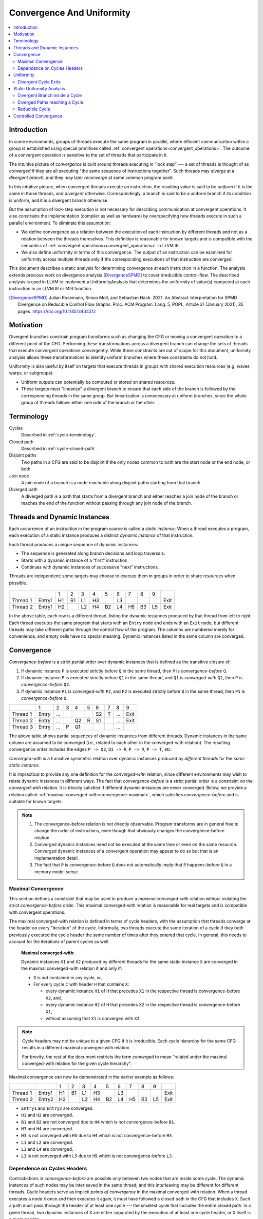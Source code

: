 .. _convergence-and-uniformity:

==========================
Convergence And Uniformity
==========================

.. contents::
   :local:

Introduction
============

In some environments, groups of threads execute the same program in parallel,
where efficient communication within a group is established using special
primitives called :ref:`convergent operations<convergent_operations>`. The
outcome of a convergent operation is sensitive to the set of threads that
participate in it.

The intuitive picture of *convergence* is built around threads executing in
"lock step" --- a set of threads is thought of as *converged* if they are all
executing "the same sequence of instructions together". Such threads may
*diverge* at a *divergent branch*, and they may later *reconverge* at some
common program point.

In this intuitive picture, when converged threads execute an instruction, the
resulting value is said to be *uniform* if it is the same in those threads, and
*divergent* otherwise. Correspondingly, a branch is said to be a uniform branch
if its condition is uniform, and it is a divergent branch otherwise.

But the assumption of lock-step execution is not necessary for describing
communication at convergent operations. It also constrains the implementation
(compiler as well as hardware) by overspecifying how threads execute in such a
parallel environment. To eliminate this assumption:

- We define convergence as a relation between the execution of each instruction
  by different threads and not as a relation between the threads themselves.
  This definition is reasonable for known targets and is compatible with the
  semantics of :ref:`convergent operations<convergent_operations>` in LLVM IR.
- We also define uniformity in terms of this convergence. The output of an
  instruction can be examined for uniformity across multiple threads only if the
  corresponding executions of that instruction are converged.

This document describes a static analysis for determining convergence at each
instruction in a function. The analysis extends previous work on divergence
analysis [DivergenceSPMD]_ to cover irreducible control-flow. The described
analysis is used in LLVM to implement a UniformityAnalysis that determines the
uniformity of value(s) computed at each instruction in an LLVM IR or MIR
function.

.. [DivergenceSPMD] Julian Rosemann, Simon Moll, and Sebastian
   Hack. 2021. An Abstract Interpretation for SPMD Divergence on
   Reducible Control Flow Graphs. Proc. ACM Program. Lang. 5, POPL,
   Article 31 (January 2021), 35 pages.
   https://doi.org/10.1145/3434312

Motivation
==========

Divergent branches constrain
program transforms such as changing the CFG or moving a convergent
operation to a different point of the CFG. Performing these
transformations across a divergent branch can change the sets of
threads that execute convergent operations convergently. While these
constraints are out of scope for this document,
uniformity analysis allows these transformations to identify
uniform branches where these constraints do not hold.

Uniformity is also useful by itself on targets that execute threads in
groups with shared execution resources (e.g. waves, warps, or
subgroups):

- Uniform outputs can potentially be computed or stored on shared
  resources.
- These targets must "linearize" a divergent branch to ensure that
  each side of the branch is followed by the corresponding threads in
  the same group. But linearization is unnecessary at uniform
  branches, since the whole group of threads follows either one side
  of the branch or the other.

Terminology
===========

Cycles
   Described in :ref:`cycle-terminology`.

Closed path
   Described in :ref:`cycle-closed-path`.

Disjoint paths
   Two paths in a CFG are said to be disjoint if the only nodes common
   to both are the start node or the end node, or both.

Join node
   A join node of a branch is a node reachable along disjoint paths
   starting from that branch.

Diverged path
   A diverged path is a path that starts from a divergent branch and
   either reaches a join node of the branch or reaches the end of the
   function without passing through any join node of the branch.

.. _convergence-dynamic-instances:

Threads and Dynamic Instances
=============================

Each occurrence of an instruction in the program source is called a
*static instance*. When a thread executes a program, each execution of
a static instance produces a distinct *dynamic instance* of that
instruction.

Each thread produces a unique sequence of dynamic instances:

- The sequence is generated along branch decisions and loop
  traversals.
- Starts with a dynamic instance of a "first" instruction.
- Continues with dynamic instances of successive "next"
  instructions.

Threads are independent; some targets may choose to execute them in
groups in order to share resources when possible.

.. figure:: convergence-natural-loop.png
   :name: convergence-natural-loop

.. table::
   :name: convergence-thread-example
   :align: left

   +----------+--------+-----+-----+-----+-----+-----+-----+-----+-----+-----+------+
   |          |        | 1   | 2   | 3   | 4   | 5   | 6   | 7   | 8   | 9   |      |
   +----------+--------+-----+-----+-----+-----+-----+-----+-----+-----+-----+------+
   | Thread 1 | Entry1 | H1  | B1  | L1  | H3  |     | L3  |     |     |     | Exit |
   +----------+--------+-----+-----+-----+-----+-----+-----+-----+-----+-----+------+
   | Thread 2 | Entry1 | H2  |     | L2  | H4  | B2  | L4  | H5  | B3  | L5  | Exit |
   +----------+--------+-----+-----+-----+-----+-----+-----+-----+-----+-----+------+

In the above table, each row is a different thread, listing the
dynamic instances produced by that thread from left to right. Each
thread executes the same program that starts with an ``Entry`` node
and ends with an ``Exit`` node, but different threads may take
different paths through the control flow of the program. The columns
are numbered merely for convenience, and empty cells have no special
meaning. Dynamic instances listed in the same column are converged.

.. _convergence-definition:

Convergence
===========

*Convergence-before* is a strict partial order over dynamic instances
that is defined as the transitive closure of:

1. If dynamic instance ``P`` is executed strictly before ``Q`` in the
   same thread, then ``P`` is *convergence-before* ``Q``.
2. If dynamic instance ``P`` is executed strictly before ``Q1`` in the
   same thread, and ``Q1`` is *converged-with* ``Q2``, then ``P`` is
   *convergence-before* ``Q2``.
3. If dynamic instance ``P1`` is *converged-with* ``P2``, and ``P2``
   is executed strictly before ``Q`` in the same thread, then ``P1``
   is *convergence-before* ``Q``.

.. table::
   :name: convergence-order-example
   :align: left

   +----------+-------+-----+-----+-----+-----+-----+-----+-----+------+
   |          | 1     | 2   | 3   | 4   | 5   | 6   | 7   | 8   | 9    |
   +----------+-------+-----+-----+-----+-----+-----+-----+-----+------+
   | Thread 1 | Entry | ... |     |     |     | S2  | T   | ... | Exit |
   +----------+-------+-----+-----+-----+-----+-----+-----+-----+------+
   | Thread 2 | Entry | ... |     | Q2  | R   | S1  |     | ... | Exit |
   +----------+-------+-----+-----+-----+-----+-----+-----+-----+------+
   | Thread 3 | Entry | ... | P   | Q1  |     |     |     | ... |      |
   +----------+-------+-----+-----+-----+-----+-----+-----+-----+------+

The above table shows partial sequences of dynamic instances from
different threads. Dynamic instances in the same column are assumed
to be converged (i.e., related to each other in the converged-with
relation). The resulting convergence order includes the edges ``P ->
Q2``, ``Q1 -> R``, ``P -> R``, ``P -> T``, etc.

*Converged-with* is a transitive symmetric relation over dynamic instances
produced by *different threads* for the *same static instance*.

It is impractical to provide any one definition for the *converged-with*
relation, since different environments may wish to relate dynamic instances in
different ways. The fact that *convergence-before* is a strict partial order is
a constraint on the *converged-with* relation. It is trivially satisfied if
different dynamic instances are never converged. Below, we provide a relation
called :ref:`maximal converged-with<convergence-maximal>`, which satisifies
*convergence-before* and is suitable for known targets.

.. _convergence-note-convergence:

.. note::

   1. The convergence-before relation is not
      directly observable. Program transforms are in general free to
      change the order of instructions, even though that obviously
      changes the convergence-before relation.

   2. Converged dynamic instances need not be executed at the same
      time or even on the same resource. Converged dynamic instances
      of a convergent operation may appear to do so but that is an
      implementation detail.

   3. The fact that ``P`` is convergence-before
      ``Q`` does not automatically imply that ``P`` happens-before
      ``Q`` in a memory model sense.

.. _convergence-maximal:

Maximal Convergence
-------------------

This section defines a constraint that may be used to
produce a *maximal converged-with* relation without violating the
strict *convergence-before* order. This maximal converged-with
relation is reasonable for real targets and is compatible with
convergent operations.

The maximal converged-with relation is defined in terms of cycle
headers, with the assumption that threads converge at the header on every
"iteration" of the cycle. Informally, two threads execute the same iteration of
a cycle if they both previously executed the cycle header the same number of
times after they entered that cycle. In general, this needs to account for the
iterations of parent cycles as well.

   **Maximal converged-with:**

   Dynamic instances ``X1`` and ``X2`` produced by different threads
   for the same static instance ``X`` are converged in the maximal
   converged-with relation if and only if:

   - ``X`` is not contained in any cycle, or,
   - For every cycle ``C`` with header ``H`` that contains ``X``:

     - every dynamic instance ``H1`` of ``H`` that precedes ``X1`` in
       the respective thread is convergence-before ``X2``, and,
     - every dynamic instance ``H2`` of ``H`` that precedes ``X2`` in
       the respective thread is convergence-before ``X1``,
     - without assuming that ``X1`` is converged with ``X2``.

.. note::

   Cycle headers may not be unique to a given CFG if it is irreducible. Each
   cycle hierarchy for the same CFG results in a different maximal
   converged-with relation.

   For brevity, the rest of the document restricts the term
   *converged* to mean "related under the maximal converged-with
   relation for the given cycle hierarchy".

Maximal convergence can now be demonstrated in the earlier example as follows:

.. table::
   :align: left

   +----------+--------+-----+-----+-----+-----+-----+-----+-----+-----+-----+------+
   |          |        | 1   | 2   | 3   | 4   | 5   | 6   | 7   | 8   | 9   |      |
   +----------+--------+-----+-----+-----+-----+-----+-----+-----+-----+-----+------+
   | Thread 1 | Entry1 | H1  | B1  | L1  | H3  |     | L3  |     |     |     | Exit |
   +----------+--------+-----+-----+-----+-----+-----+-----+-----+-----+-----+------+
   | Thread 2 | Entry2 | H2  |     | L2  | H4  | B2  | L4  | H5  | B3  | L5  | Exit |
   +----------+--------+-----+-----+-----+-----+-----+-----+-----+-----+-----+------+

- ``Entry1`` and ``Entry2`` are converged.
- ``H1`` and ``H2`` are converged.
- ``B1`` and ``B2`` are not converged due to ``H4`` which is not
  convergence-before ``B1``.
- ``H3`` and ``H4`` are converged.
- ``H3`` is not converged with ``H5`` due to ``H4`` which is not
  convergence-before ``H3``.
- ``L1`` and ``L2`` are converged.
- ``L3`` and ``L4`` are converged.
- ``L3`` is not converged with ``L5`` due to ``H5`` which is not
  convergence-before ``L3``.

.. _convergence-cycle-headers:

Dependence on Cycles Headers
----------------------------

Contradictions in *convergence-before* are possible only between two
nodes that are inside some cycle. The dynamic instances of such nodes
may be interleaved in the same thread, and this interleaving may be
different for different threads. Cycle headers serve as implicit
*points of convergence* in the maximal converged-with relation.
When a thread executes a node ``X`` once and then executes it again,
it must have followed a closed path in the CFG that includes ``X``.
Such a path must pass through the header of at least one cycle --- the
smallest cycle that includes the entire closed path. In a given
thread, two dynamic instances of ``X`` are either separated by the
execution of at least one cycle header, or ``X`` itself is a cycle
header.

Consider a sequence of nested cycles ``C1``, ``C2``, ..., ``Ck`` such
that ``C1`` is the outermost cycle and ``Ck`` is the innermost cycle,
with headers ``H1``, ``H2``, ..., ``Hk`` respectively. When a thread
enters the cycle ``Ck``, any of the following is possible:

1. The thread directly entered cycle ``Ck`` without having executed
   any of the headers ``H1`` to ``Hk``.

2. The thread executed some or all of the nested headers one or more
   times.

The maximal converged-with relation captures the following intuition
about cycles:

1. When two threads enter a top-level cycle ``C1``, they execute
   converged dynamic instances of every node that is a :ref:`child
   <cycle-parent-block>` of ``C1``.

2. When two threads enter a nested cycle ``Ck``, they execute
   converged dynamic instances of every node that is a child of
   ``Ck``, until either thread exits ``Ck``, if and only if they
   executed converged dynamic instances of the last nested header that
   either thread encountered.

   Note that when a thread exits a nested cycle ``Ck``, it must follow
   a closed path outside ``Ck`` to reenter it. This requires executing
   the header of some outer cycle, as described earlier.

Consider two dynamic instances ``X1`` and ``X2`` produced by threads ``T1``
and ``T2`` for a node ``X`` that is a child of nested cycle ``Ck``.
Maximal convergence relates ``X1`` and ``X2`` as follows:

1. If neither thread executed any header from ``H1`` to ``Hk``, then
   ``X1`` and ``X2`` are converged.

2. Otherwise, if there are no converged dynamic instances ``Q1`` and
   ``Q2`` of any header ``Q`` from ``H1`` to ``Hk`` (where ``Q`` is
   possibly the same as ``X``), such that ``Q1`` precedes ``X1`` and
   ``Q2`` precedes ``X2`` in the respective threads, then ``X1`` and
   ``X2`` are not converged.

3. Otherwise, consider the pair ``Q1`` and ``Q2`` of converged dynamic
   instances of a header ``Q`` from ``H1`` to ``Hk`` that occur most
   recently before ``X1`` and ``X2`` in the respective threads. Then
   ``X1`` and ``X2`` are converged if and only if there is no dynamic
   instance of any header from ``H1`` to ``Hk`` that occurs between
   ``Q1`` and ``X1`` in thread ``T1``, or between ``Q2`` and ``X2`` in
   thread ``T2``. In other words, ``Q1`` and ``Q2`` represent the last
   point of convergence, with no other header being executed before
   executing ``X``.

**Example:**

.. figure:: convergence-both-diverged-nested.png
   :name: convergence-both-diverged-nested

The above figure shows two nested irreducible cycles with headers
``R`` and ``S``. The nodes ``Entry`` and ``Q`` have divergent
branches. The table below shows the convergence between three threads
taking different paths through the CFG. Dynamic instances listed in
the same column are converged.

   .. table::
      :align: left

      +---------+-------+-----+-----+-----+-----+-----+-----+-----+------+
      |         | 1     | 2   | 3   | 4   | 5   | 6   | 7   | 8   | 10   |
      +---------+-------+-----+-----+-----+-----+-----+-----+-----+------+
      | Thread1 | Entry | P1  | Q1  | S1  | P3  | Q3  | R1  | S2  | Exit |
      +---------+-------+-----+-----+-----+-----+-----+-----+-----+------+
      | Thread2 | Entry | P2  | Q2  |     |     |     | R2  | S3  | Exit |
      +---------+-------+-----+-----+-----+-----+-----+-----+-----+------+
      | Thread3 | Entry |     |     |     |     |     | R3  | S4  | Exit |
      +---------+-------+-----+-----+-----+-----+-----+-----+-----+------+

- ``P2`` and ``P3`` are not converged due to ``S1``
- ``Q2`` and ``Q3`` are not converged due to ``S1``
- ``S1`` and ``S3`` are not converged due to ``R2``
- ``S1`` and ``S4`` are not converged due to ``R3``

Informally, ``T1`` and ``T2`` execute the inner cycle a different
number of times, without executing the header of the outer cycle. All
threads converge in the outer cycle when they first execute the header
of the outer cycle.

.. _convergence-uniformity:

Uniformity
==========

1. The output of two converged dynamic instances is uniform if and
   only if it compares equal for those two dynamic instances.
2. The output of a static instance ``X`` is uniform *for a given set
   of threads* if and only if it is uniform for every pair of
   converged dynamic instances of ``X`` produced by those threads.

A non-uniform value is said to be *divergent*.

For a set ``S`` of threads, the uniformity of each output of a static
instance is determined as follows:

1. The semantics of the instruction may specify the output to be
   uniform.
2. Otherwise, the output is divergent if the static instance is not
   :ref:`m-converged <convergence-m-converged>`.
3. Otherwise, if the static instance is m-converged:

   1. If it is a PHI node, its output is uniform if and only
      if for every pair of converged dynamic instances produced by all
      threads in ``S``:

      a. Both instances choose the same output from converged
         dynamic instances, and,
      b. That output is uniform for all threads in ``S``.
   2. Otherwise, the output is uniform if and only if the input
      operands are uniform for all threads in ``S``.

Divergent Cycle Exits
---------------------

When a divergent branch occurs inside a cycle, it is possible that a
diverged path continues to an exit of the cycle. This is called a
divergent cycle exit. If the cycle is irreducible, the diverged path
may re-enter and eventually reach a join within the cycle. Such a join
should be examined for the :ref:`diverged entry
<convergence-diverged-entry>` criterion.

Nodes along the diverged path that lie outside the cycle experience
*temporal divergence*, when two threads executing convergently inside
the cycle produce uniform values, but exit the cycle along the same
divergent path after executing the header a different number of times
(informally, on different iterations of the cycle). For a node ``N``
inside the cycle the outputs may be uniform for the two threads, but
any use ``U`` outside the cycle receives a value from non-converged
dynamic instances of ``N``. An output of ``U`` may be divergent,
depending on the semantics of the instruction.

.. _uniformity-analysis:

Static Uniformity Analysis
==========================

Irreducible control flow results in different cycle hierarchies
depending on the choice of headers during depth-first traversal. As a
result, a static analysis cannot always determine the convergence of
nodes in irreducible cycles, and any uniformity analysis is limited to
those static instances whose convergence is independent of the cycle
hierarchy:

.. _convergence-m-converged:

  **m-converged static instances:**

  A static instance ``X`` is *m-converged* for a given CFG if and only
  if the maximal converged-with relation for its dynamic instances is
  the same in every cycle hierarchy that can be constructed for that CFG.

  .. note::

   In other words, two dynamic instances ``X1`` and ``X2`` of an
   m-converged static instance ``X`` are converged in some cycle
   hierarchy if and only if they are also converged in every other
   cycle hierarchy for the same CFG.

   As noted earlier, for brevity, we restrict the term *converged* to
   mean "related under the maximal converged-with relation for a given
   cycle hierarchy".


Each node ``X`` in a given CFG is reported to be m-converged if and
only if every cycle that contains ``X`` satisfies the following necessary
conditions:

  1. Every divergent branch inside the cycle satisfies the
     :ref:`diverged entry criterion<convergence-diverged-entry>`, and,
  2. There are no :ref:`diverged paths reaching the
     cycle<convergence-diverged-outside>` from a divergent branch
     outside it.

.. note::

   A reducible cycle :ref:`trivially satisfies
   <convergence-reducible-cycle>` the above conditions. In particular,
   if the whole CFG is reducible, then all nodes in the CFG are
   m-converged.

The uniformity of each output of a static instance
is determined using the criteria
:ref:`described earlier <convergence-uniformity>`. The discovery of
divergent outputs may cause their uses (including branches) to also
become divergent. The analysis propagates this divergence until a
fixed point is reached.

The convergence inferred using these criteria is a safe subset of the
maximal converged-with relation for any cycle hierarchy. In
particular, it is sufficient to determine if a static instance is
m-converged for a given cycle hierarchy ``T``, even if that fact is
not detected when examining some other cycle hierarchy ``T'``.

This property allows compiler transforms to use the uniformity
analysis without being affected by DFS choices made in the underlying
cycle analysis. When two transforms use different instances of the
uniformity analysis for the same CFG, a "divergent value" result in
one analysis instance cannot contradict a "uniform value" result in
the other.

Generic transforms such as SimplifyCFG, CSE, and loop transforms
commonly change the program in ways that change the maximal
converged-with relations. This also means that a value that was
previously uniform can become divergent after such a transform.
Uniformity has to be recomputed after such transforms.

Divergent Branch inside a Cycle
-------------------------------

.. figure:: convergence-divergent-inside.png
   :name: convergence-divergent-inside

The above figure shows a divergent branch ``Q`` inside an irreducible
cyclic region. When two threads diverge at ``Q``, the convergence of
dynamic instances within the cyclic region depends on the cycle
hierarchy chosen:

1. In an implementation that detects a single cycle ``C`` with header
   ``P``, convergence inside the cycle is determined by ``P``.

2. In an implementation that detects two nested cycles with headers
   ``R`` and ``S``, convergence inside those cycles is determined by
   their respective headers.

.. _convergence-diverged-entry:

A conservative approach would be to simply report all nodes inside
irreducible cycles as having divergent outputs. But it is desirable to
recognize m-converged nodes in the CFG in order to maximize
uniformity. This section describes one such pattern of nodes derived
from *closed paths*, which are a property of the CFG and do not depend
on the cycle hierarchy.

  **Diverged Entry Criterion:**

  The dynamic instances of all the nodes in a closed path ``P`` are
  m-converged only if for every divergent branch ``B`` and its
  join node ``J`` that lie on ``P``, there is no entry to ``P`` which
  lies on a diverged path from ``B`` to ``J``.

.. figure:: convergence-closed-path.png
   :name: convergence-closed-path

Consider the closed path ``P -> Q -> R -> S`` in the above figure.
``P`` and ``R`` are :ref:`entries to the closed
path<cycle-closed-path>`. ``Q`` is a divergent branch and ``S`` is a
join for that branch, with diverged paths ``Q -> R -> S`` and ``Q ->
S``.

- If a diverged entry ``R`` exists, then in some cycle hierarchy,
  ``R`` is the header of the smallest cycle ``C`` containing the
  closed path and a :ref:`child cycle<cycle-definition>` ``C'``
  exists in the set ``C - R``, containing both branch ``Q`` and join
  ``S``. When threads diverge at ``Q``, one subset ``M`` continues
  inside cycle ``C'``, while the complement ``N`` exits ``C'`` and
  reaches ``R``. Dynamic instances of ``S`` executed by threads in set
  ``M`` are not converged with those executed in set ``N`` due to the
  presence of ``R``. Informally, threads that diverge at ``Q``
  reconverge in the same iteration of the outer cycle ``C``, but they
  may have executed the inner cycle ``C'`` differently.

  .. table::
     :align: left

     +---------+-------+-----+-----+-----+-----+-----+-----+-----+-----+-----+------+
     |         | 1     | 2   | 3   | 4   | 5   | 6   | 7   | 8   | 9   | 10  | 11   |
     +---------+-------+-----+-----+-----+-----+-----+-----+-----+-----+-----+------+
     | Thread1 | Entry | P1  | Q1  |     |     |     | R1  | S1  | P3  | ... | Exit |
     +---------+-------+-----+-----+-----+-----+-----+-----+-----+-----+-----+------+
     | Thread2 | Entry | P2  | Q2  | S2  | P4  | Q4  | R2  | S4  |     |     | Exit |
     +---------+-------+-----+-----+-----+-----+-----+-----+-----+-----+-----+------+

  In the table above, ``S2`` is not converged with ``S1`` due to ``R1``.

|

- If ``R`` does not exist, or if any node other than ``R`` is the
  header of ``C``, then no such child cycle ``C'`` is detected.
  Threads that diverge at ``Q`` execute converged dynamic instances of
  ``S`` since they do not encounter the cycle header on any path from
  ``Q`` to ``S``. Informally, threads that diverge at ``Q``
  reconverge at ``S`` in the same iteration of ``C``.

  .. table::
     :align: left

     +---------+-------+-----+-----+-----+-----+-----+-----+-----+-----+------+
     |         | 1     | 2   | 3   | 4   | 5   | 6   | 7   | 8   | 9   | 10   |
     +---------+-------+-----+-----+-----+-----+-----+-----+-----+-----+------+
     | Thread1 | Entry | P1  | Q1  | R1  | S1  | P3  | Q3  | R3  | S3  | Exit |
     +---------+-------+-----+-----+-----+-----+-----+-----+-----+-----+------+
     | Thread2 | Entry | P2  | Q2  |     | S2  | P4  | Q4  | R2  | S4  | Exit |
     +---------+-------+-----+-----+-----+-----+-----+-----+-----+-----+------+

|

  .. note::

     In general, the cycle ``C`` in the above statements is not
     expected to be the same cycle for different headers. Cycles and
     their headers are tightly coupled; for different headers in the
     same outermost cycle, the child cycles detected may be different.
     The property relevant to the above examples is that for every
     closed path, there is a cycle ``C`` that contains the path and
     whose header is on that path.

The diverged entry criterion must be checked for every closed path
passing through a divergent branch ``B`` and its join ``J``. Since
:ref:`every closed path passes through the header of some
cycle<cycle-closed-path-header>`, this amounts to checking every cycle
``C`` that contains ``B`` and ``J``. When the header of ``C``
dominates the join ``J``, there can be no entry to any path from the
header to ``J``, which includes any diverged path from ``B`` to ``J``.
This is also true for any closed paths passing through the header of
an outer cycle that contains ``C``.

Thus, the diverged entry criterion can be conservatively simplified
as follows:

  For a divergent branch ``B`` and its join node ``J``, the nodes in a
  cycle ``C`` that contains both ``B`` and ``J`` are m-converged only
  if:

  - ``B`` strictly dominates ``J``, or,
  - The header ``H`` of ``C`` strictly dominates ``J``, or,
  - Recursively, there is cycle ``C'`` inside ``C`` that satisfies the
    same condition.

When ``J`` is the same as ``H`` or ``B``, the trivial dominance is
insufficient to make any statement about entries to diverged paths.

.. _convergence-diverged-outside:

Diverged Paths reaching a Cycle
-------------------------------

.. figure:: convergence-divergent-outside.png
   :name: convergence-divergent-outside

The figure shows two cycle hierarchies with a divergent branch in
``Entry`` instead of ``Q``. For two threads that enter the closed path
``P -> Q -> R -> S`` at ``P`` and ``R`` respectively, the convergence
of dynamic instances generated along the path depends on whether ``P``
or ``R`` is the header.

-  Convergence when ``P`` is the header.

   .. table::
      :align: left

      +---------+-------+-----+-----+-----+-----+-----+-----+-----+-----+-----+-----+-----+------+
      |         | 1     | 2   | 3   | 4   | 5   | 6   | 7   | 8   | 9   | 10  | 11  | 12  | 13   |
      +---------+-------+-----+-----+-----+-----+-----+-----+-----+-----+-----+-----+-----+------+
      | Thread1 | Entry |     |     |     | P1  | Q1  | R1  | S1  | P3  | Q3  |     | S3  | Exit |
      +---------+-------+-----+-----+-----+-----+-----+-----+-----+-----+-----+-----+-----+------+
      | Thread2 | Entry |     | R2  | S2  | P2  | Q2  |     | S2  | P4  | Q4  | R3  | S4  | Exit |
      +---------+-------+-----+-----+-----+-----+-----+-----+-----+-----+-----+-----+-----+------+

   |

-  Convergence when ``R`` is the header.

   .. table::
      :align: left

      +---------+-------+-----+-----+-----+-----+-----+-----+-----+-----+-----+-----+------+
      |         | 1     | 2   | 3   | 4   | 5   | 6   | 7   | 8   | 9   | 10  | 11  | 12   |
      +---------+-------+-----+-----+-----+-----+-----+-----+-----+-----+-----+-----+------+
      | Thread1 | Entry |     | P1  | Q1  | R1  | S1  | P3  | Q3  | S3  |     |     | Exit |
      +---------+-------+-----+-----+-----+-----+-----+-----+-----+-----+-----+-----+------+
      | Thread2 | Entry |     |     |     | R2  | S2  | P2  | Q2  | S2  | P4  | ... | Exit |
      +---------+-------+-----+-----+-----+-----+-----+-----+-----+-----+-----+-----+------+

   |

Thus, when diverged paths reach different entries of an irreducible
cycle from outside the cycle, the static analysis conservatively
reports every node in the cycle as not m-converged.

.. _convergence-reducible-cycle:

Reducible Cycle
---------------

If ``C`` is a reducible cycle with header ``H``, then in any DFS,
``H`` :ref:`must be the header of some cycle<cycle-reducible-headers>`
``C'`` that contains ``C``. Independent of the DFS, there is no entry
to the subgraph ``C`` other than ``H`` itself. Thus, we have the
following:

1. The diverged entry criterion is trivially satisfied for a divergent
   branch and its join, where both are inside subgraph ``C``.
2. When diverged paths reach the subgraph ``C`` from outside, their
   convergence is always determined by the same header ``H``.

Clearly, this can be determined only in a cycle hierarchy ``T`` where
``C`` is detected as a reducible cycle. No such conclusion can be made
in a different cycle hierarchy ``T'`` where ``C`` is part of a larger
cycle ``C'`` with the same header, but this does not contradict the
conclusion in ``T``.

Controlled Convergence
======================

:ref:`Convergence control tokens <dynamic_instances_and_convergence_tokens>`
provide an explicit semantics for determining which threads are converged at a
given point in the program. The impact of this is incorporated in a
:ref:`controlled maximal converged-with <controlled_maximal_converged_with>`
relation over dynamic instances and a :ref:`controlled m-converged
<controlled_m_converged>` property of static instances. The :ref:`uniformity
analysis <uniformity-analysis>` implemented in LLVM includes this for targets
that support convergence control tokens.
